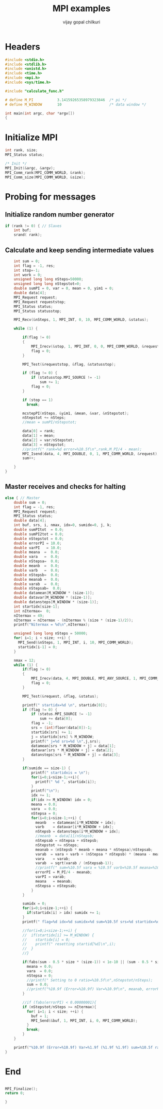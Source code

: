 #+title:     MPI examples
#+author:    vijay gopal chilkuri
#+email:     chilkuri@chilkuri-MacBookPro
#+startup: showall

* Headers
#+begin_src  C :tangle (eval c) :main no
#include <stdio.h>
#include <stdlib.h>
#include <unistd.h>
#include <time.h>
#include <mpi.h>
#include <sys/time.h>

#include "calculate_func.h"

# define M_PI           3.14159265358979323846  /* pi */
# define M_WINDOW       10                      /* data window */

int main(int argc, char *argv[])
{

#+end_src

* Initialize MPI
#+begin_src  C :tangle (eval c) :main no
int rank, size;
MPI_Status status;

/* Init */
MPI_Init(&argc, &argv);
MPI_Comm_rank(MPI_COMM_WORLD, &rank);
MPI_Comm_size(MPI_COMM_WORLD, &size);

#+end_src

* Probing for messages

** Initialize random number generator
#+begin_src  C :tangle (eval c) :main no
if (rank != 0) { // Slaves
    int buf;
    srand( rank);

#+end_src
** Calculate and keep sending intermediate values
#+begin_src  C :tangle (eval c) :main no
    int sum = 0;
    int flag = -1, res;
    int stop=-1;
    int work = 0;
    unsigned long long nSteps=50000;
    unsigned long long nStepstot=0;
    double sumPI = 0, var = 0, mean = 0, yim1 = 0;
    double data[4];
    MPI_Request request;
    MPI_Request requeststop;
    MPI_Status status;
    MPI_Status statusstop;

    MPI_Recv(&nSteps, 1, MPI_INT, 0, 10, MPI_COMM_WORLD, &status);

    while (1) {

        if(flag != 0)
        {
            MPI_Irecv(&stop, 1, MPI_INT, 0, 0, MPI_COMM_WORLD, &requeststop);
            flag = 0;
        }

        MPI_Test(&requeststop, &flag, &statusstop);

        if (flag != 0) {
            if (statusstop.MPI_SOURCE != -1)
                sum += 1;
            flag = 0;
        }

        if (stop == 1)
          break;

        mcstepPI(nSteps, &yim1, &mean, &var, &nStepstot);
        nStepstot += nSteps;
        //mean = sumPI/nStepstot;

        data[0] = rank;
        data[1] = mean;
        data[2] = var/nStepstot;
        data[3] = nStepstot;
        //printf(" rank=%d error=%10.5f\n",rank,M_PI/4 - mean);
        MPI_Isend(data, 4, MPI_DOUBLE, 0, 1, MPI_COMM_WORLD, &request);
        sum++;

    }
}
#+end_src
** Master receives and checks for halting
#+begin_src  C :tangle (eval c) :main no
else { // Master
    double sum = 0;
    int flag = -1, res;
    MPI_Request request;
    MPI_Status status;
    double data[4];
    int buf, srs, i, nmax, idx=0, sumidx=0, j, k;
    double sumPItot  = 0.0;
    double sumPI2tot = 0.0;
    double nStepstot = 0.0;
    double errorPI = 10.0;
    double varPI   = 10.0;
    double meana  =  0.0;
    double vara   =  0.0;
    double nStepsa=  0.0;
    double meanb  =  0.0;
    double varb   =  0.0;
    double nStepsb=  0.0;
    double meanab =  0.0;
    double varab  =  0.0;
    double nStepsab=  0.0;
    double datamean[M_WINDOW * (size-1)];
    double datavar[M_WINDOW * (size-1)];
    double datansteps[M_WINDOW * (size-1)];
    int startidx[size-1];
    int nItermax=  0;
    nItermax = 49;
    nItermax = nItermax - (nItermax % (size * (size-1)/2));
    printf("Nitermax = %d\n",nItermax);
    
    unsigned long long nSteps = 50000;
    for( i=1; i < size; ++i) {
      MPI_Send(&nSteps, 1, MPI_INT, i, 10, MPI_COMM_WORLD);
      startidx[i-1] = 0;
    }

    nmax = 12;
    while (1) {
        if(flag != 0)
        {
            MPI_Irecv(data, 4, MPI_DOUBLE, MPI_ANY_SOURCE, 1, MPI_COMM_WORLD, &request);
            flag = 0;
        }

        MPI_Test(&request, &flag, &status);

        printf(" startidx=%d \n", startidx[0]);
        if (flag != 0) {
            if (status.MPI_SOURCE != -1)
                sum += data[0];
            flag = -1;
            srs = (int)floor(data[0])-1;
            startidx[srs] += 1;
            j = startidx[srs] % M_WINDOW;
            printf(" j=%d srs=%d \n",j,srs);
            datamean[srs * M_WINDOW + j] = data[1];
            datavar[srs * M_WINDOW + j] = data[2];
            datansteps[srs * M_WINDOW + j] = data[3];
        }

        if(sumidx == size-1) {
            printf(" startidxis = \n");
            for(i=0;i<size-1;++i){
              printf(" %d ", startidx[i]);
            }
            printf("\n");
            idx += 1;
            if(idx >= M_WINDOW) idx = 0;
            meana = 0.0;
            vara  = 0.0;
            nStepsa = 0;
            for(i=0;i<size-1;++i) {
              meanb   = datamean[i*M_WINDOW + idx];
              varb    = datavar[i*M_WINDOW + idx];
              nStepsb = datansteps[i*M_WINDOW + idx];
              //meanb  = data[1]/nStepsb;
              nStepsab = nStepsa + nStepsb;
              nStepstot += nSteps;
              meanab = (nStepsb * meanb + meana * nStepsa)/nStepsab;
              varab  = vara + varb + (nStepsa * nStepsb) * (meana - meanb) * (meana - meanb) / (nStepsab);
              vara    = varab;
              varab  = sqrt(varab / (nStepsab-1));
              //printf(" sum=%10.5f vara = %10.5f varb=%10.5f meana=%10.5f meanb=%10.5f meanab=%10.5f varab=%1.15f\n",sum,vara,varb,meana,meanb,meanab,varab);
              errorPI = M_PI/4 - meanab;
              varPI = varab;
              meana   = meanab;
              nStepsa = nStepsab;
            }
        }

        sumidx = 0;
        for(i=0;i<size-1;++i) {
          if(startidx[i] > idx) sumidx += 1;
        }
        printf(" flag=%d idx=%d sumidx=%d sum=%10.5f srs=%d startidx=%d\n",flag, idx,sumidx,sum,srs,startidx[srs]);

        //for(i=0;i<size-1;++i) {
        //  if(startidx[i] >= M_WINDOW) {
        //    startidx[i] = 0;
        //    printf(" resetting startid[%d]\n",i);
        //  }
        //}

        if(fabs(sum - 0.5 * size * (size-1)) < 1e-10 || (sum - 0.5 * size * (size-1)) > size*size) {
          meana = 0.0;
          vara  = 0.0;
          nStepsa = 0;
          //printf(" Setting to 0 ratio=%10.5f\n",nStepstot/nSteps);
          sum = 0.0;
          //printf("%10.9f (Error=%10.9f) Var=%10.9f\n", meanab, errorPI, varab);
        }

        //if (fabs(errorPI) < 0.00000001){
        if (nStepstot/nSteps >= nItermax){
          for( i=1; i < size; ++i) {
            buf = 1;
            MPI_Send(&buf, 1, MPI_INT, i, 0, MPI_COMM_WORLD);
          }
          break;
        }
    }

    printf("%10.9f (Error=%10.9f) Var=%1.9f (%1.9f %1.9f) sum=%10.5f ratio=%10.5f\n", meanab, errorPI, varab, vara, varb, sum, nStepstot/nSteps);
}
#+end_src
* End
#+begin_src  C :tangle (eval c) :main no

MPI_Finalize();
return 0;

}
#+end_src
